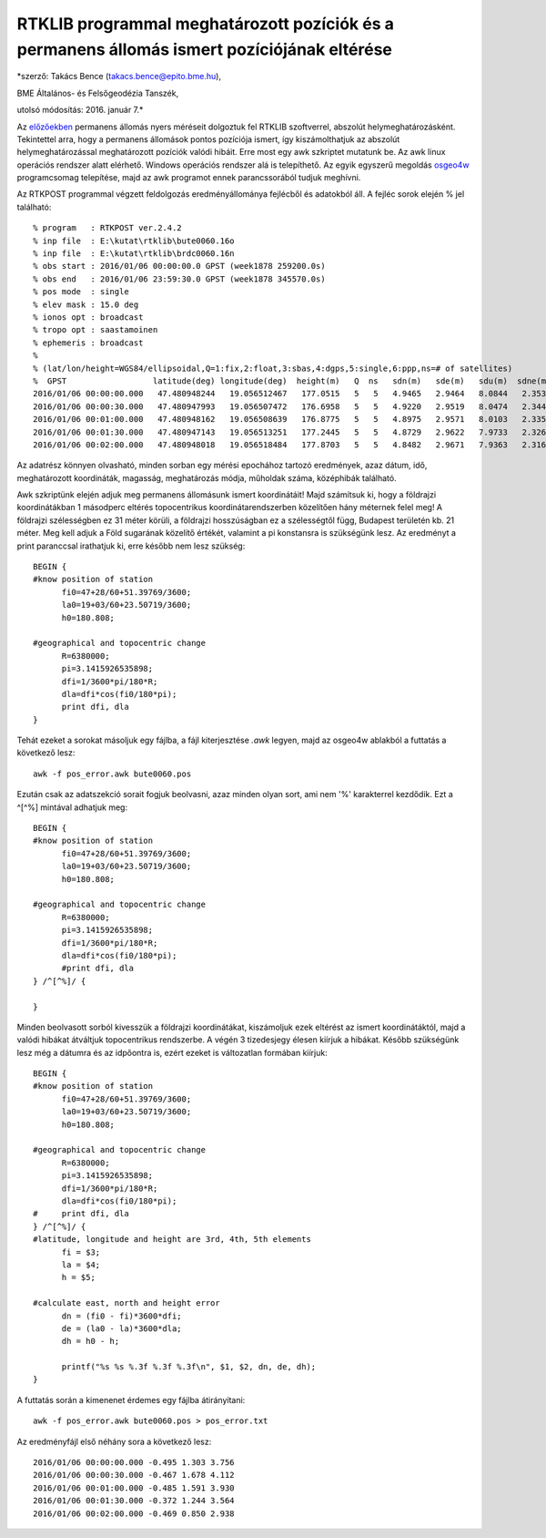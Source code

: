 RTKLIB programmal meghatározott pozíciók és a permanens állomás ismert pozíciójának eltérése
============================================================================================
*szerző: Takács Bence (takacs.bence@epito.bme.hu),

BME Általános- és Felsőgeodézia Tanszék, 

utolsó módosítás: 2016. január 7.*

Az `előzőekben <https://github.com/OSGeoLabBp/tutorials/blob/master/hungarian/gps/04_rtklib.rst>`_ permanens állomás nyers méréseit dolgoztuk fel RTKLIB szoftverrel, abszolút helymeghatározásként. Tekintettel arra, hogy a permanens állomások pontos pozíciója ismert, így kiszámolthatjuk az abszolút helymeghatározással meghatározott pozíciók valódi hibáit. Erre most egy awk szkriptet mutatunk be. Az awk linux operációs rendszer alatt elérhető. Windows operációs rendszer alá is telepíthető. Az egyik egyszerű megoldás `osgeo4w <https://trac.osgeo.org/osgeo4w/>`_ programcsomag telepítése, majd az awk programot ennek parancssorából tudjuk meghívni.

Az RTKPOST programmal végzett feldolgozás eredményállománya fejlécből és adatokból áll. A fejléc sorok elején % jel található:: 

  % program   : RTKPOST ver.2.4.2
  % inp file  : E:\kutat\rtklib\bute0060.16o
  % inp file  : E:\kutat\rtklib\brdc0060.16n
  % obs start : 2016/01/06 00:00:00.0 GPST (week1878 259200.0s)
  % obs end   : 2016/01/06 23:59:30.0 GPST (week1878 345570.0s)
  % pos mode  : single
  % elev mask : 15.0 deg
  % ionos opt : broadcast
  % tropo opt : saastamoinen
  % ephemeris : broadcast
  %
  % (lat/lon/height=WGS84/ellipsoidal,Q=1:fix,2:float,3:sbas,4:dgps,5:single,6:ppp,ns=# of satellites)
  %  GPST                  latitude(deg) longitude(deg)  height(m)   Q  ns   sdn(m)   sde(m)   sdu(m)  sdne(m)  sdeu(m)  sdun(m) age(s)  ratio
  2016/01/06 00:00:00.000   47.480948244   19.056512467   177.0515   5   5   4.9465   2.9464   8.0844   2.3532   3.9166   4.0832   0.00    0.0
  2016/01/06 00:00:30.000   47.480947993   19.056507472   176.6958   5   5   4.9220   2.9519   8.0474   2.3445   3.9147   4.0482   0.00    0.0
  2016/01/06 00:01:00.000   47.480948162   19.056508639   176.8775   5   5   4.8975   2.9571   8.0103   2.3355   3.9125   4.0132   0.00    0.0
  2016/01/06 00:01:30.000   47.480947143   19.056513251   177.2445   5   5   4.8729   2.9622   7.9733   2.3262   3.9099   3.9781   0.00    0.0
  2016/01/06 00:02:00.000   47.480948018   19.056518484   177.8703   5   5   4.8482   2.9671   7.9363   2.3166   3.9070   3.9430   0.00    0.0

Az adatrész könnyen olvasható, minden sorban egy mérési epochához tartozó eredmények, azaz dátum, idő, meghatározott koordináták, magasság, meghatározás módja, műholdak száma, középhibák található.

Awk szkriptünk elején adjuk meg permanens állomásunk ismert koordinátáit! Majd számítsuk ki, hogy a földrajzi koordinátákban 1 másodperc eltérés topocentrikus koordinátarendszerben közelítően hány méternek felel meg! A földrajzi szélességben ez 31 méter körüli, a földrajzi hosszúságban ez a szélességtől függ, Budapest területén kb. 21 méter. Meg kell adjuk a Föld sugarának közelítő értékét, valamint a pi konstansra is szükségünk lesz. Az eredményt a print paranccsal irathatjuk ki, erre később nem lesz szükség::

  BEGIN {
  #know position of station
  	fi0=47+28/60+51.39769/3600;
  	la0=19+03/60+23.50719/3600;
  	h0=180.808;
  
  #geographical and topocentric change
  	R=6380000;
  	pi=3.1415926535898;
  	dfi=1/3600*pi/180*R;
  	dla=dfi*cos(fi0/180*pi);
  	print dfi, dla
  }

Tehát ezeket a sorokat másoljuk egy fájlba, a fájl kiterjesztése *.awk* legyen, majd az osgeo4w ablakból a futtatás a következő lesz::

  awk -f pos_error.awk bute0060.pos

Ezután csak az adatszekció sorait fogjuk beolvasni, azaz minden olyan sort, ami nem '%' karakterrel kezdődik. Ezt a ^[^%] mintával adhatjuk meg::

  BEGIN {
  #know position of station
  	fi0=47+28/60+51.39769/3600;
  	la0=19+03/60+23.50719/3600;
  	h0=180.808;
  
  #geographical and topocentric change
  	R=6380000;
  	pi=3.1415926535898;
  	dfi=1/3600*pi/180*R;
  	dla=dfi*cos(fi0/180*pi);
  	#print dfi, dla
  } /^[^%]/ {
  	
  }

Minden beolvasott sorból kivesszük a földrajzi koordinátákat, kiszámoljuk ezek eltérést az ismert koordinátáktól, majd a valódi hibákat átváltjuk topocentrikus rendszerbe. A végén 3 tizedesjegy élesen kiírjuk a hibákat. Később szükségünk lesz még a dátumra és az idpőontra is, ezért ezeket is változatlan formában kiírjuk::

  BEGIN {
  #know position of station
  	fi0=47+28/60+51.39769/3600;
  	la0=19+03/60+23.50719/3600;
  	h0=180.808;
  
  #geographical and topocentric change
  	R=6380000;
  	pi=3.1415926535898;
  	dfi=1/3600*pi/180*R;
  	dla=dfi*cos(fi0/180*pi);
  #	print dfi, dla
  } /^[^%]/ {
  #latitude, longitude and height are 3rd, 4th, 5th elements
  	fi = $3;
  	la = $4;
  	h = $5;
  
  #calculate east, north and height error
  	dn = (fi0 - fi)*3600*dfi;
  	de = (la0 - la)*3600*dla;
  	dh = h0 - h;
  	
  	printf("%s %s %.3f %.3f %.3f\n", $1, $2, dn, de, dh);
  }

A futtatás során a kimenenet érdemes egy fájlba átirányítani::

  awk -f pos_error.awk bute0060.pos > pos_error.txt

Az eredményfájl első néhány sora a következő lesz::

  2016/01/06 00:00:00.000 -0.495 1.303 3.756
  2016/01/06 00:00:30.000 -0.467 1.678 4.112
  2016/01/06 00:01:00.000 -0.485 1.591 3.930
  2016/01/06 00:01:30.000 -0.372 1.244 3.564
  2016/01/06 00:02:00.000 -0.469 0.850 2.938


